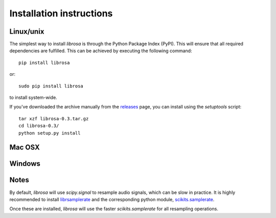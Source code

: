 Installation instructions
=========================


Linux/unix
----------

The simplest way to install *librosa* is through the Python Package Index (PyPI).  This
will ensure that all required dependencies are fulfilled.  This can be achieved by
executing the following command::

    pip install librosa

or::

    sudo pip install librosa

to install system-wide.

If you've downloaded the archive manually from the `releases
<https://github.com/bmcfee/librosa/releases/>`_ page, you can install using the
`setuptools` script::

    tar xzf librosa-0.3.tar.gz
    cd librosa-0.3/
    python setup.py install



Mac OSX
-------


Windows
-------


Notes
-----

By default, *librosa* will use `scipy.signal` to resample audio signals, which can 
be slow in practice.  It is highly recommended to install `librsamplerate
<http://www.mega-nerd.com/SRC/>`_ and the corresponding python module,
`scikits.samplerate <https://pypi.python.org/pypi/scikits.samplerate>`_.  

Once these are installed, *librosa* will use the faster `scikits.samplerate` for all 
resampling operations.

